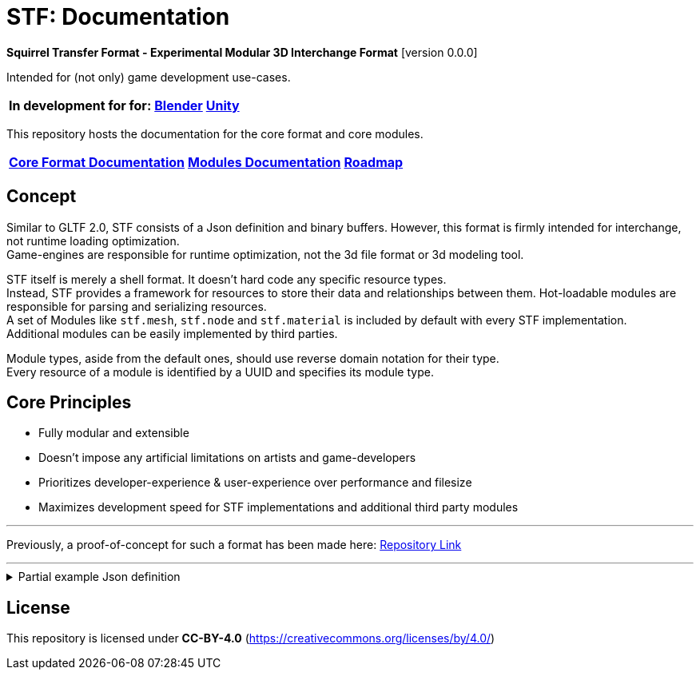 = STF: Documentation
:homepage: https://github.com/emperorofmars/stf
:keywords: stf, 3d, fileformat, format, interchange, interoperability
:hardbreaks-option:
:idprefix:
:idseparator: -
:library: Asciidoctor
ifdef::env-github[]
:tip-caption: :bulb:
:note-caption: :information_source:
endif::[]

**Squirrel Transfer Format - Experimental Modular 3D Interchange Format** [version 0.0.0]

Intended for (not only) game development use-cases.

[cols=3*, frame=none, grid=none]
[%autowidth]
|===
|**In development for for:**
|**https://github.com/emperorofmars/stf_blender[Blender]**
|**https://github.com/emperorofmars/stf_unity[Unity]**
|===

This repository hosts the documentation for the core format and core modules.

[cols=3*, frame=none, grid=none]
[%autowidth]
|===
|**link:./docoumentation/stf_documentation.adoc[Core Format Documentation]**
|**link:./docoumentation/modules.adoc[Modules Documentation]**
|**link:./stf_roadmap.adoc[Roadmap]**
|===

== Concept
Similar to GLTF 2.0, STF consists of a Json definition and binary buffers. However, this format is firmly intended for interchange, not runtime loading optimization.
Game-engines are responsible for runtime optimization, not the 3d file format or 3d modeling tool.

STF itself is merely a shell format. It doesn't hard code any specific resource types.
Instead, STF provides a framework for resources to store their data and relationships between them. Hot-loadable modules are responsible for parsing and serializing resources.
A set of Modules like `stf.mesh`, `stf.node` and `stf.material` is included by default with every STF implementation.
Additional modules can be easily implemented by third parties.

Module types, aside from the default ones, should use reverse domain notation for their type.
Every resource of a module is identified by a UUID and specifies its module type.

== Core Principles
* Fully modular and extensible
* Doesn't impose any artificial limitations on artists and game-developers
* Prioritizes developer-experience & user-experience over performance and filesize
* Maximizes development speed for STF implementations and additional third party modules

---

Previously, a proof-of-concept for such a format has been made here: https://github.com/emperorofmars/stf-unity-poc[Repository Link]

---

.Partial example Json definition
[%collapsible]
====
[,json]
----
{
	"stf": {
		"version_major": 0,
		"version_minor": 0,
		"root": "8a4019a2-ca1d-4f9b-a316-b118cd31dada",
		"profiles": [],
		"asset_info": {
			"asset_name": "Default Cube"
		},
		"generator": "stfblender",
		"timestamp": "2025-02-15T20:41:01.988159+00:00",
		"metric_multiplier": 1
	},
	"resources": {
		"ba0f6e23-cb13-4cd5-9f66-8184460befc4": {
			"type": "stf.material",
			"name": "Material",
			"properties": {
				"color": {
					"value_type": "color",
					"value": [
						1.0,
						1.0,
						1.0
					]
				}
			},
			"style_hints": [],
			"shader_targets": {}
		},
		"a72729cd-be7d-4b2c-a02e-cf8bfdc97e20": {
			"type": "stf.mesh",
			"name": "Cube",
			"material_slots": [
				"ba0f6e23-cb13-4cd5-9f66-8184460befc4"
			],
			"vertex_count": 8,
			"vertex_width": 4,
			"vertex_indices_width": 4,
			"vertices": "d8e72e40-9006-441b-a0c5-1315700f14ef",
			"vertex_color_width": 4,
			"colors": [],
			"split_count": 24,
			"split_indices_width": 4,
			"split_normal_width": 4,
			"split_tangent_width": 4,
			"split_color_width": 4,
			"split_uv_width": 4,
			"splits": "f36cb7a4-ffd9-48e7-87b3-321c91da6c5a",
			"split_normals": "2eb9be5e-b2ad-4df0-9163-942a506ddff8",
			"split_tangents": "d12eb259-c0f3-4b0a-bed1-6904e62f8a1b",
			"uvs": [
				{
					"name": "UVMap",
					"uv": "4d9ee4ba-a45c-4bba-8a96-1bd79d86eee6"
				}
			],
			"split_colors": [],
			"tris_count": 12,
			"face_count": 6,
			"face_indices_width": 4,
			"tris": "a66be574-6ed2-4607-9190-a1ed4e2331c3",
			"material_indices_width": 4,
			"faces": "cd1688fc-d100-4916-a0c2-dfa5899f010e",
			"material_indices": "0a0e9df2-e63e-47b5-acab-1435d5b3579f",
			"sharp_face_indices_len": 6,
			"sharp_face_indices": "950f09cc-f6e1-4173-bf9a-2054ae233717",
			"lines_len": 0,
			"lines": "85cc4f16-0934-45f0-9249-304a991ee78a",
			"sharp_edges_len": 0,
			"sharp_edges": "d86f7202-ad21-4e94-8659-9f17c2be827b",
			"armature": "a72729cd-be7d-4b2c-a02e-cf8bfdc97e20",
			"bones": [],
			"bone_weight_width": 4,
			"weights": [],
			"components": [
				"a72729cd-be7d-4b2c-a02e-cf8bfdc97e20"
			]
		},
		"a72729cd-be7d-4b2c-a02e-cf8bfdc97e20": {
			"type": "stf.mesh.seams",
			"seams_len": 0,
			"seams": "3f877195-7da8-41fc-be16-63833584fc97"
		},
		"4a76690a-8f1c-4a3c-9135-4bcac5c92831": {
			"type": "stf.instance.mesh",
			"name": "Cube",
			"children": [],
			"trs": [
				[
					0.0,
					0.0,
					-0.0
				],
				[
					0.0,
					0.0,
					-0.0,
					1.0
				],
				[
					1.0,
					1.0,
					1.0
				]
			],
			"instance": "0131108d-ea45-4ed7-a427-6c6f1a1a3f7e"
		},
		"0131108d-ea45-4ed7-a427-6c6f1a1a3f7e": {
			"mesh": "a72729cd-be7d-4b2c-a02e-cf8bfdc97e20",
			"material_slots": [
				{
					"name": "Material",
					"material": "ba0f6e23-cb13-4cd5-9f66-8184460befc4"
				}
			],
			"blendshape_values": []
		},
		"8a4019a2-ca1d-4f9b-a316-b118cd31dada": {
			"type": "stf.prefab",
			"name": "Scene Collection",
			"root_nodes": [
				"4a76690a-8f1c-4a3c-9135-4bcac5c92831"
			],
			"animations": []
		}
	},
	"buffers": {
		"d8e72e40-9006-441b-a0c5-1315700f14ef": {
			"type": "stf.buffer.included",
			"index": 0
		},
		...
	}
}
----
====

== License
This repository is licensed under **CC-BY-4.0** (<https://creativecommons.org/licenses/by/4.0/>)
